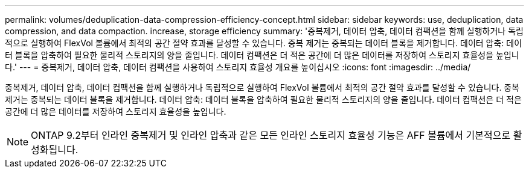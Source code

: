 ---
permalink: volumes/deduplication-data-compression-efficiency-concept.html 
sidebar: sidebar 
keywords: use, deduplication, data compression, and data compaction. increase, storage efficiency 
summary: '중복제거, 데이터 압축, 데이터 컴팩션을 함께 실행하거나 독립적으로 실행하여 FlexVol 볼륨에서 최적의 공간 절약 효과를 달성할 수 있습니다. 중복 제거는 중복되는 데이터 블록을 제거합니다. 데이터 압축: 데이터 블록을 압축하여 필요한 물리적 스토리지의 양을 줄입니다. 데이터 컴팩션은 더 적은 공간에 더 많은 데이터를 저장하여 스토리지 효율성을 높입니다.' 
---
= 중복제거, 데이터 압축, 데이터 컴팩션을 사용하여 스토리지 효율성 개요를 높이십시오
:icons: font
:imagesdir: ../media/


[role="lead"]
중복제거, 데이터 압축, 데이터 컴팩션을 함께 실행하거나 독립적으로 실행하여 FlexVol 볼륨에서 최적의 공간 절약 효과를 달성할 수 있습니다. 중복 제거는 중복되는 데이터 블록을 제거합니다. 데이터 압축: 데이터 블록을 압축하여 필요한 물리적 스토리지의 양을 줄입니다. 데이터 컴팩션은 더 적은 공간에 더 많은 데이터를 저장하여 스토리지 효율성을 높입니다.

[NOTE]
====
ONTAP 9.2부터 인라인 중복제거 및 인라인 압축과 같은 모든 인라인 스토리지 효율성 기능은 AFF 볼륨에서 기본적으로 활성화됩니다.

====